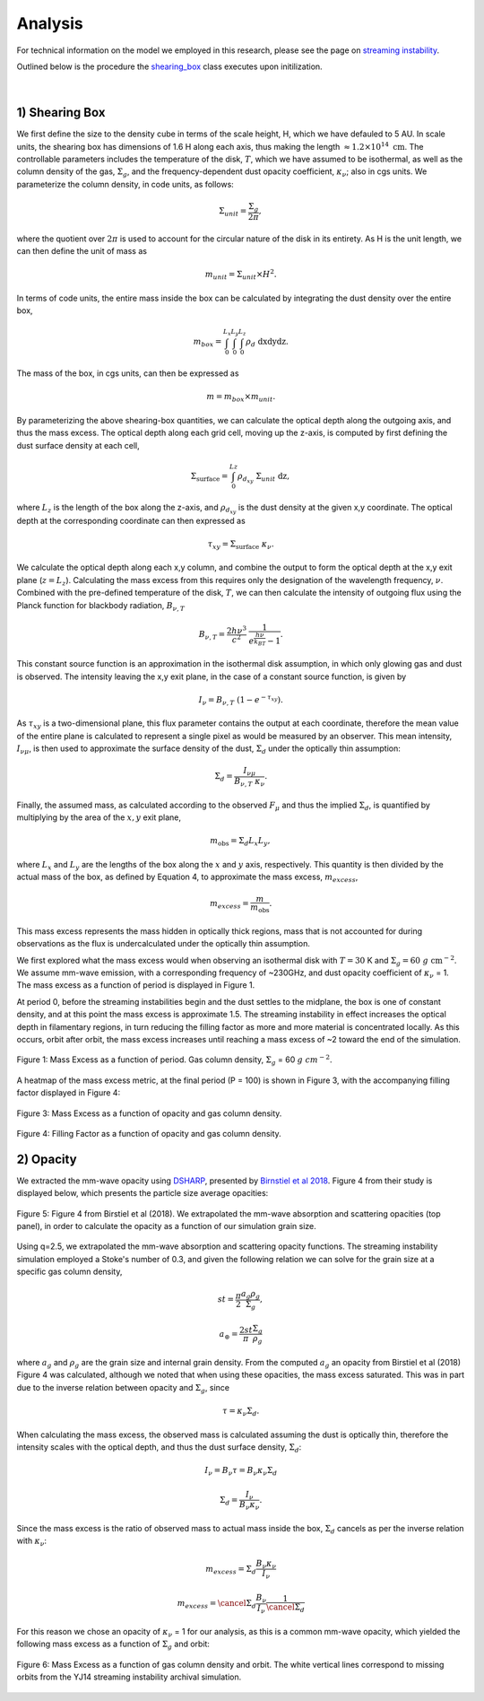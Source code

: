 .. _Analysis:

Analysis
===========

For technical information on the model we employed in this research, please see the page on `streaming instability <https://streaminginstability-yj14.readthedocs.io/en/latest/source/Streaming%20Instability.html>`_.

Outlined below is the procedure the `shearing_box <https://streaminginstability-yj14.readthedocs.io/en/latest/autoapi/StreamingInstability_YJ14/shearing_box/index.html#StreamingInstability_YJ14.shearing_box.shearing_box>`_ class executes upon initilization. 

.. figure:: _static/3d_cube.png
    :align: center
|


1) Shearing Box
-----------

We first define the size to the density cube in terms of the scale height, H, which we have defauled to 5 AU. In scale units, the shearing box has dimensions of 1.6 H along each axis, thus making the length :math:`\approx 1.2 \times 10^{14} \ \text{cm}`. The controllable parameters includes the temperature of the disk, :math:`T`, which we have assumed to be isothermal, as well as the column density of the gas, :math:`\Sigma_g`, and the frequency-dependent dust opacity coefficient, :math:`\kappa_\nu`; also in cgs units. We parameterize the column density, in code units, as follows: 

.. math::
    \Sigma_{unit} = \frac{\Sigma_g}{2\pi},

where the quotient over :math:`2\pi` is used to account for the circular nature of the disk in its entirety. As H is the unit length, we can then define the unit of mass as

.. math::
    m_{unit} = \Sigma_{unit} \times H^2.

In terms of code units, the entire mass inside the box can be calculated by integrating the dust density over the entire box,

.. math::
    m_{box} = \int_{0}^{L_x} \int_{0}^{L_y} \int_{0}^{L_z} \rho_d \ \text{dxdydz}.

The mass of the box, in cgs units, can then be expressed as

.. math::
    m = m_{box} \times m_{unit}.

By parameterizing the above shearing-box quantities, we can calculate the optical depth along the outgoing axis, and thus the mass excess. The optical depth along each grid cell, moving up the z-axis, is computed by first defining the dust surface density at each cell,

.. math::
    \Sigma_{\text{surface}} = \int_{0}^{Lz} \rho_{d_{xy}} \ \Sigma_{unit} \  \text{dz},

where :math:`L_z` is the length of the box along the z-axis, and :math:`\rho_{d_{xy}}` is the dust density at the given x,y coordinate. The optical depth at the corresponding coordinate can then expressed as

.. math::
    \tau_{xy} = \Sigma_{\text{surface}} \ \kappa_\nu.

We calculate the optical depth along each x,y column, and combine the output to form the optical depth at the x,y exit plane (:math:`z = L_z`). Calculating the mass excess from this requires only the designation of the wavelength frequency, :math:`\nu`. Combined with the pre-defined temperature of the disk, :math:`T`, we can then calculate the intensity of outgoing flux using the Planck function for blackbody radiation, :math:`B_{\nu,T}`

.. math::
    B_{\nu,T} = \frac{2h\nu^3}{c^2} \ \frac{1}{e^\frac{h\nu}{k_BT} - 1}.

This constant source function is an approximation in the isothermal disk assumption, in which only glowing gas and dust is observed. The intensity leaving the x,y exit plane, in the case of a constant source function, is given by

.. math::
    I_\nu = B_{\nu,T} \ (1 - e^{-\tau_{xy}}).

As :math:`\tau_{xy}` is a two-dimensional plane, this flux parameter contains the output at each coordinate, therefore the mean value of the entire plane is calculated to represent a single pixel as would be measured by an observer. This mean intensity, :math:`I_{\nu\mu}`, is then used to approximate the surface density of the dust, :math:`\Sigma_d` under the optically thin assumption:

.. math::
    \Sigma_d = \frac{I_{\nu\mu}}{B_{\nu,T} \ \kappa_\nu}.

Finally, the assumed mass, as calculated according to the observed :math:`F_\mu` and thus the implied :math:`\Sigma_d`, is quantified by multiplying by the area of the :math:`x,y` exit plane,

.. math::
    m_{\text{obs}} = \Sigma_d L_x L_y,
 
where :math:`L_x` and :math:`L_y` are the lengths of the box along the :math:`x` and :math:`y` axis, respectively. This quantity is then divided by the actual mass of the box, as defined by Equation 4, to approximate the mass excess, :math:`m_{excess}`,

.. math::
    m_{excess} = \frac{m}{m_{\text{obs}}}.

This mass excess represents the mass hidden in optically thick regions, mass that is not accounted for during observations as the flux is undercalculated under the optically thin assumption.

We first explored what the mass excess would when observing an isothermal disk with :math:`T=30` K and :math:`\Sigma_g = 60 \ g \ \text{cm}^{-2}`. We assume mm-wave emission, with a corresponding frequency of ~230GHz, and dust opacity coefficient of :math:`\kappa_\nu` = 1. The mass excess as a function of period is displayed in Figure 1.

At period 0, before the streaming instabilities begin and the dust settles to the midplane, the box is one of constant density, and at this point the mass excess is approximate 1.5. The streaming instability in effect increases the optical depth in filamentary regions, in turn reducing the filling factor as more and more material is concentrated locally. As this occurs, orbit after orbit, the mass excess increases until reaching a mass excess of ~2 toward the end of the simulation. 

.. figure:: _static/60_me.png
    :align: center
    :class: with-shadow with-border
    :width: 1200px

    Figure 1: Mass Excess as a function of period. Gas column density, :math:`\Sigma_g` = 60 :math:`g \ cm^{-2}`.


A heatmap of the mass excess metric, at the final period (P = 100) is shown in Figure 3, with the accompanying filling factor displayed in Figure 4:

.. figure:: _static/me_full.png
    :align: center
    :class: with-shadow with-border
    :width: 1200px

    Figure 3: Mass Excess as a function of opacity and gas column density.

.. figure:: _static/ff_full.png
    :align: center
    :class: with-shadow with-border
    :width: 1200px

    Figure 4: Filling Factor as a function of opacity and gas column density.


2) Opacity
-----------

We extracted the mm-wave opacity using `DSHARP <https://github.com/birnstiel/dsharp_opac>`_, presented by `Birnstiel et al 2018 <https://iopscience.iop.org/article/10.3847/2041-8213/aaf743/pdf>`_. Figure 4 from their study is displayed below, which presents the particle size average opacities:


.. figure:: _static/Figure_4.png
    :align: center
    :class: with-shadow with-border
    :width: 1200px

    Figure 5: Figure 4 from Birstiel et al (2018). We extrapolated the mm-wave absorption and scattering opacities (top panel), in order to calculate the opacity as a function of our simulation grain size.


Using q=2.5, we extrapolated the mm-wave absorption and scattering opacity functions. The streaming instability simulation employed a Stoke's number of 0.3, and given the following relation we can solve for the grain size at a specific gas column density,


.. math::
    st = \frac{\pi}{2} \frac{a_g\rho_g}{\Sigma_g},

.. math::
    a_\circledcirc = \frac{2st}{\pi} \frac{\Sigma_g}{\rho_g}

where :math:`a_g` and :math:`\rho_g` are the grain size and internal grain density. From the computed :math:`a_g` an opacity from Birstiel et al (2018) Figure 4 was calculated, although we noted that when using these opacities, the mass excess saturated. This was in part due to the inverse relation between opacity and :math:`\Sigma_g`, since 

.. math::
    \tau = \kappa_\nu \Sigma_d.

When calculating the mass excess, the observed mass is calculated assuming the dust is optically thin, therefore the intensity scales with the optical depth, and thus the dust surface density, :math:`\Sigma_d`:

.. math::
    I_\nu = B_\nu \tau = B_\nu \kappa_\nu \Sigma_d 
.. math::
    \Sigma_d = \frac{I_\nu}{B_\nu \kappa_\nu}.

Since the mass excess is the ratio of observed mass to actual mass inside the box, :math:`\Sigma_d` cancels as per the inverse relation with :math:`\kappa_\nu`:

.. math::
    m_{excess} = \Sigma_d \frac{B_\nu \kappa_\nu}{I_\nu} 
.. math::
    m_{excess} = \cancel{\Sigma_d} \frac{B_\nu}{I_\nu} \frac{1}{\cancel{\Sigma_d}}

For this reason we chose an opacity of :math:`\kappa_\nu` = 1 for our analysis, as this is a common mm-wave opacity, which yielded the following mass excess as a function of :math:`\Sigma_g` and orbit:

.. figure:: _static/Mass_Excess_YJ14_Missing.png
    :align: center
    :class: with-shadow with-border
    :width: 1200px

    Figure 6: Mass Excess as a function of gas column density and orbit. The white vertical lines correspond to missing orbits from the YJ14 streaming instability archival simulation.







